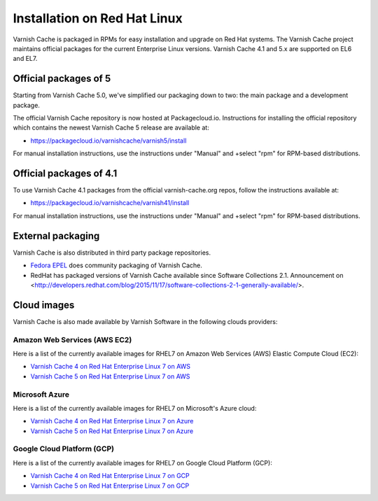 .. _install_redhat:

Installation on Red Hat Linux
=============================

Varnish Cache is packaged in RPMs for easy installation and upgrade on Red Hat
systems. The Varnish Cache project maintains official packages for the current
Enterprise Linux versions. Varnish Cache 4.1 and 5.x are supported on EL6 and EL7.

Official packages of 5
----------------------

Starting from Varnish Cache 5.0, we've simplified our packaging down to two:
the main package and a development package.

The official Varnish Cache repository is now hosted at Packagecloud.io.
Instructions for installing the official repository which contains the newest 
Varnish Cache 5 release are available at:

* https://packagecloud.io/varnishcache/varnish5/install

For manual installation instructions, use the instructions under "Manual" and
+select "rpm" for RPM-based distributions.

Official packages of 4.1
------------------------

To use Varnish Cache 4.1 packages from the official varnish-cache.org repos,
follow the instructions available at:

* https://packagecloud.io/varnishcache/varnish41/install

For manual installation instructions, use the instructions under "Manual" and
+select "rpm" for RPM-based distributions.

External packaging
------------------

Varnish Cache is also distributed in third party package repositories.

.. _`Fedora EPEL`: https://fedoraproject.org/wiki/EPEL

* `Fedora EPEL`_ does community packaging of Varnish Cache.

* RedHat has packaged versions of Varnish Cache available since Software Collections 2.1. Announcement on <http://developers.redhat.com/blog/2015/11/17/software-collections-2-1-generally-available/>.


Cloud images
------------

Varnish Cache is also made available by Varnish Software in the following 
clouds providers:


Amazon Web Services (AWS EC2)
.............................

Here is a list of the currently available images for RHEL7 on 
Amazon Web Services (AWS) Elastic Compute Cloud (EC2):

* `Varnish Cache 4 on Red Hat Enterprise Linux 7 on AWS`_
* `Varnish Cache 5 on Red Hat Enterprise Linux 7 on AWS`_

.. _`Varnish Cache 4 on Red Hat Enterprise Linux 7 on AWS`: https://aws.amazon.com/marketplace/pp/B01H2061O4
.. _`Varnish Cache 5 on Red Hat Enterprise Linux 7 on AWS`: https://aws.amazon.com/marketplace/pp/B01MR09UKM


Microsoft Azure
...............

Here is a list of the currently available images for RHEL7 on 
Microsoft's Azure cloud:

* `Varnish Cache 4 on Red Hat Enterprise Linux 7 on Azure`_
* `Varnish Cache 5 on Red Hat Enterprise Linux 7 on Azure`_

.. _`Varnish Cache 4 on Red Hat Enterprise Linux 7 on Azure`: https://azuremarketplace.microsoft.com/en-us/marketplace/apps/varnish.varnish-cache-redhat
.. _`Varnish Cache 5 on Red Hat Enterprise Linux 7 on Azure`: https://azuremarketplace.microsoft.com/en-us/marketplace/apps/varnish.varnish-cache-5-redhat


Google Cloud Platform (GCP)
...........................

Here is a list of the currently available images for RHEL7 on 
Google Cloud Platform (GCP):

* `Varnish Cache 4 on Red Hat Enterprise Linux 7 on GCP`_
* `Varnish Cache 5 on Red Hat Enterprise Linux 7 on GCP`_

.. _`Varnish Cache 4 on Red Hat Enterprise Linux 7 on GCP`: https://console.cloud.google.com/launcher/details/varnish-public/varnish-cache-4-payg-red-hat
.. _`Varnish Cache 5 on Red Hat Enterprise Linux 7 on GCP`: https://console.cloud.google.com/launcher/details/varnish-public/varnish-cache-5-payg-red-hat
